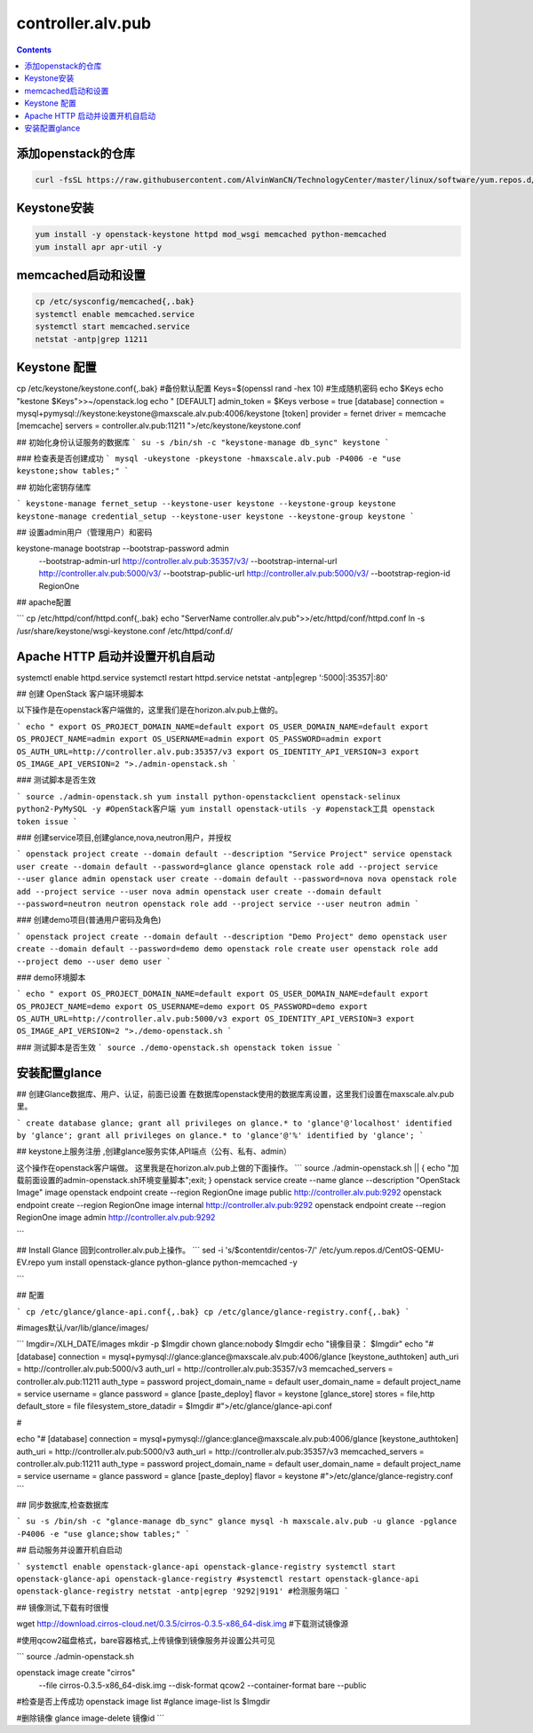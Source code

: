 ################################
controller.alv.pub
################################


.. contents::

添加openstack的仓库
```````````````````````
.. code-block:: bash

    curl -fsSL https://raw.githubusercontent.com/AlvinWanCN/TechnologyCenter/master/linux/software/yum.repos.d/openstack_pick_centos7.repo > /etc/yum.repos.d/openstack_pick_centos7.repo



Keystone安装
```````````````````
.. code-block:: bash

    yum install -y openstack-keystone httpd mod_wsgi memcached python-memcached
    yum install apr apr-util -y

memcached启动和设置
```````````````````
.. code-block:: bash

    cp /etc/sysconfig/memcached{,.bak}
    systemctl enable memcached.service
    systemctl start memcached.service
    netstat -antp|grep 11211



Keystone 配置
```````````````````
.. code-block:: bash

cp /etc/keystone/keystone.conf{,.bak}  #备份默认配置
Keys=$(openssl rand -hex 10)  #生成随机密码
echo $Keys
echo "kestone  $Keys">>~/openstack.log
echo "
[DEFAULT]
admin_token = $Keys
verbose = true
[database]
connection = mysql+pymysql://keystone:keystone@maxscale.alv.pub:4006/keystone
[token]
provider = fernet
driver = memcache
[memcache]
servers = controller.alv.pub:11211
">/etc/keystone/keystone.conf



## 初始化身份认证服务的数据库
```
su -s /bin/sh -c "keystone-manage db_sync" keystone
```

### 检查表是否创建成功
```
mysql -ukeystone -pkeystone -hmaxscale.alv.pub -P4006 -e "use keystone;show tables;"
```

## 初始化密钥存储库

```
keystone-manage fernet_setup --keystone-user keystone --keystone-group keystone
keystone-manage credential_setup --keystone-user keystone --keystone-group keystone
```

## 设置admin用户（管理用户）和密码


keystone-manage bootstrap --bootstrap-password admin \
  --bootstrap-admin-url http://controller.alv.pub:35357/v3/ \
  --bootstrap-internal-url http://controller.alv.pub:5000/v3/ \
  --bootstrap-public-url http://controller.alv.pub:5000/v3/ \
  --bootstrap-region-id RegionOne


## apache配置

```
cp /etc/httpd/conf/httpd.conf{,.bak}
echo "ServerName controller.alv.pub">>/etc/httpd/conf/httpd.conf
ln -s /usr/share/keystone/wsgi-keystone.conf /etc/httpd/conf.d/

Apache HTTP 启动并设置开机自启动
```````````````````````````````````

systemctl enable httpd.service
systemctl restart httpd.service
netstat -antp|egrep ':5000|:35357|:80'


## 创建 OpenStack 客户端环境脚本

以下操作是在openstack客户端做的，这里我们是在horizon.alv.pub上做的。

```
echo "
export OS_PROJECT_DOMAIN_NAME=default
export OS_USER_DOMAIN_NAME=default
export OS_PROJECT_NAME=admin
export OS_USERNAME=admin
export OS_PASSWORD=admin
export OS_AUTH_URL=http://controller.alv.pub:35357/v3
export OS_IDENTITY_API_VERSION=3
export OS_IMAGE_API_VERSION=2
">./admin-openstack.sh
```

### 测试脚本是否生效

```
source ./admin-openstack.sh
yum install python-openstackclient openstack-selinux python2-PyMySQL -y #OpenStack客户端
yum install openstack-utils -y #openstack工具
openstack token issue
```

### 创建service项目,创建glance,nova,neutron用户，并授权

```
openstack project create --domain default --description "Service Project" service
openstack user create --domain default --password=glance glance
openstack role add --project service --user glance admin
openstack user create --domain default --password=nova nova
openstack role add --project service --user nova admin
openstack user create --domain default --password=neutron neutron
openstack role add --project service --user neutron admin
```

### 创建demo项目(普通用户密码及角色)

```
openstack project create --domain default --description "Demo Project" demo
openstack user create --domain default --password=demo demo
openstack role create user
openstack role add --project demo --user demo user
```

### demo环境脚本

```
echo "
export OS_PROJECT_DOMAIN_NAME=default
export OS_USER_DOMAIN_NAME=default
export OS_PROJECT_NAME=demo
export OS_USERNAME=demo
export OS_PASSWORD=demo
export OS_AUTH_URL=http://controller.alv.pub:5000/v3
export OS_IDENTITY_API_VERSION=3
export OS_IMAGE_API_VERSION=2
">./demo-openstack.sh
```

### 测试脚本是否生效
```
source ./demo-openstack.sh
openstack token issue
```

安装配置glance
```````````````````



## 创建Glance数据库、用户、认证，前面已设置
在数据库openstack使用的数据库离设置，这里我们设置在maxscale.alv.pub里。

```
create database glance;
grant all privileges on glance.* to 'glance'@'localhost' identified by 'glance';
grant all privileges on glance.* to 'glance'@'%' identified by 'glance';
```

## keystone上服务注册 ,创建glance服务实体,API端点（公有、私有、admin）

这个操作在openstack客户端做。
这里我是在horizon.alv.pub上做的下面操作。
```
source ./admin-openstack.sh || { echo "加载前面设置的admin-openstack.sh环境变量脚本";exit; }
openstack service create --name glance --description "OpenStack Image" image
openstack endpoint create --region RegionOne image public http://controller.alv.pub:9292
openstack endpoint create --region RegionOne image internal http://controller.alv.pub:9292
openstack endpoint create --region RegionOne image admin http://controller.alv.pub:9292

```

## Install Glance
回到controller.alv.pub上操作。
```
sed -i 's/\$contentdir/centos-7/' /etc/yum.repos.d/CentOS-QEMU-EV.repo
yum install openstack-glance python-glance python-memcached -y

```

## 配置

```
cp /etc/glance/glance-api.conf{,.bak}
cp /etc/glance/glance-registry.conf{,.bak}
```

#images默认/var/lib/glance/images/

```
Imgdir=/XLH_DATE/images
mkdir -p $Imgdir
chown glance:nobody $Imgdir
echo "镜像目录： $Imgdir"
echo "#
[database]
connection = mysql+pymysql://glance:glance@maxscale.alv.pub:4006/glance
[keystone_authtoken]
auth_uri = http://controller.alv.pub:5000/v3
auth_url = http://controller.alv.pub:35357/v3
memcached_servers = controller.alv.pub:11211
auth_type = password
project_domain_name = default
user_domain_name = default
project_name = service
username = glance
password = glance
[paste_deploy]
flavor = keystone
[glance_store]
stores = file,http
default_store = file
filesystem_store_datadir = $Imgdir
#">/etc/glance/glance-api.conf

#

echo "#
[database]
connection = mysql+pymysql://glance:glance@maxscale.alv.pub:4006/glance
[keystone_authtoken]
auth_uri = http://controller.alv.pub:5000/v3
auth_url = http://controller.alv.pub:35357/v3
memcached_servers = controller.alv.pub:11211
auth_type = password
project_domain_name = default
user_domain_name = default
project_name = service
username = glance
password = glance
[paste_deploy]
flavor = keystone
#">/etc/glance/glance-registry.conf
```

## 同步数据库,检查数据库

```
su -s /bin/sh -c "glance-manage db_sync" glance
mysql -h maxscale.alv.pub -u glance -pglance -P4006 -e "use glance;show tables;"
```

## 启动服务并设置开机自启动

```
systemctl enable openstack-glance-api openstack-glance-registry
systemctl start openstack-glance-api openstack-glance-registry
#systemctl restart openstack-glance-api  openstack-glance-registry
netstat -antp|egrep '9292|9191' #检测服务端口
```

## 镜像测试,下载有时很慢

wget http://download.cirros-cloud.net/0.3.5/cirros-0.3.5-x86_64-disk.img #下载测试镜像源


#使用qcow2磁盘格式，bare容器格式,上传镜像到镜像服务并设置公共可见

```
source ./admin-openstack.sh


openstack image create "cirros" \
  --file cirros-0.3.5-x86_64-disk.img \
  --disk-format qcow2 --container-format bare \
  --public
#检查是否上传成功
openstack image list
#glance image-list
ls $Imgdir

#删除镜像 glance image-delete 镜像id
```